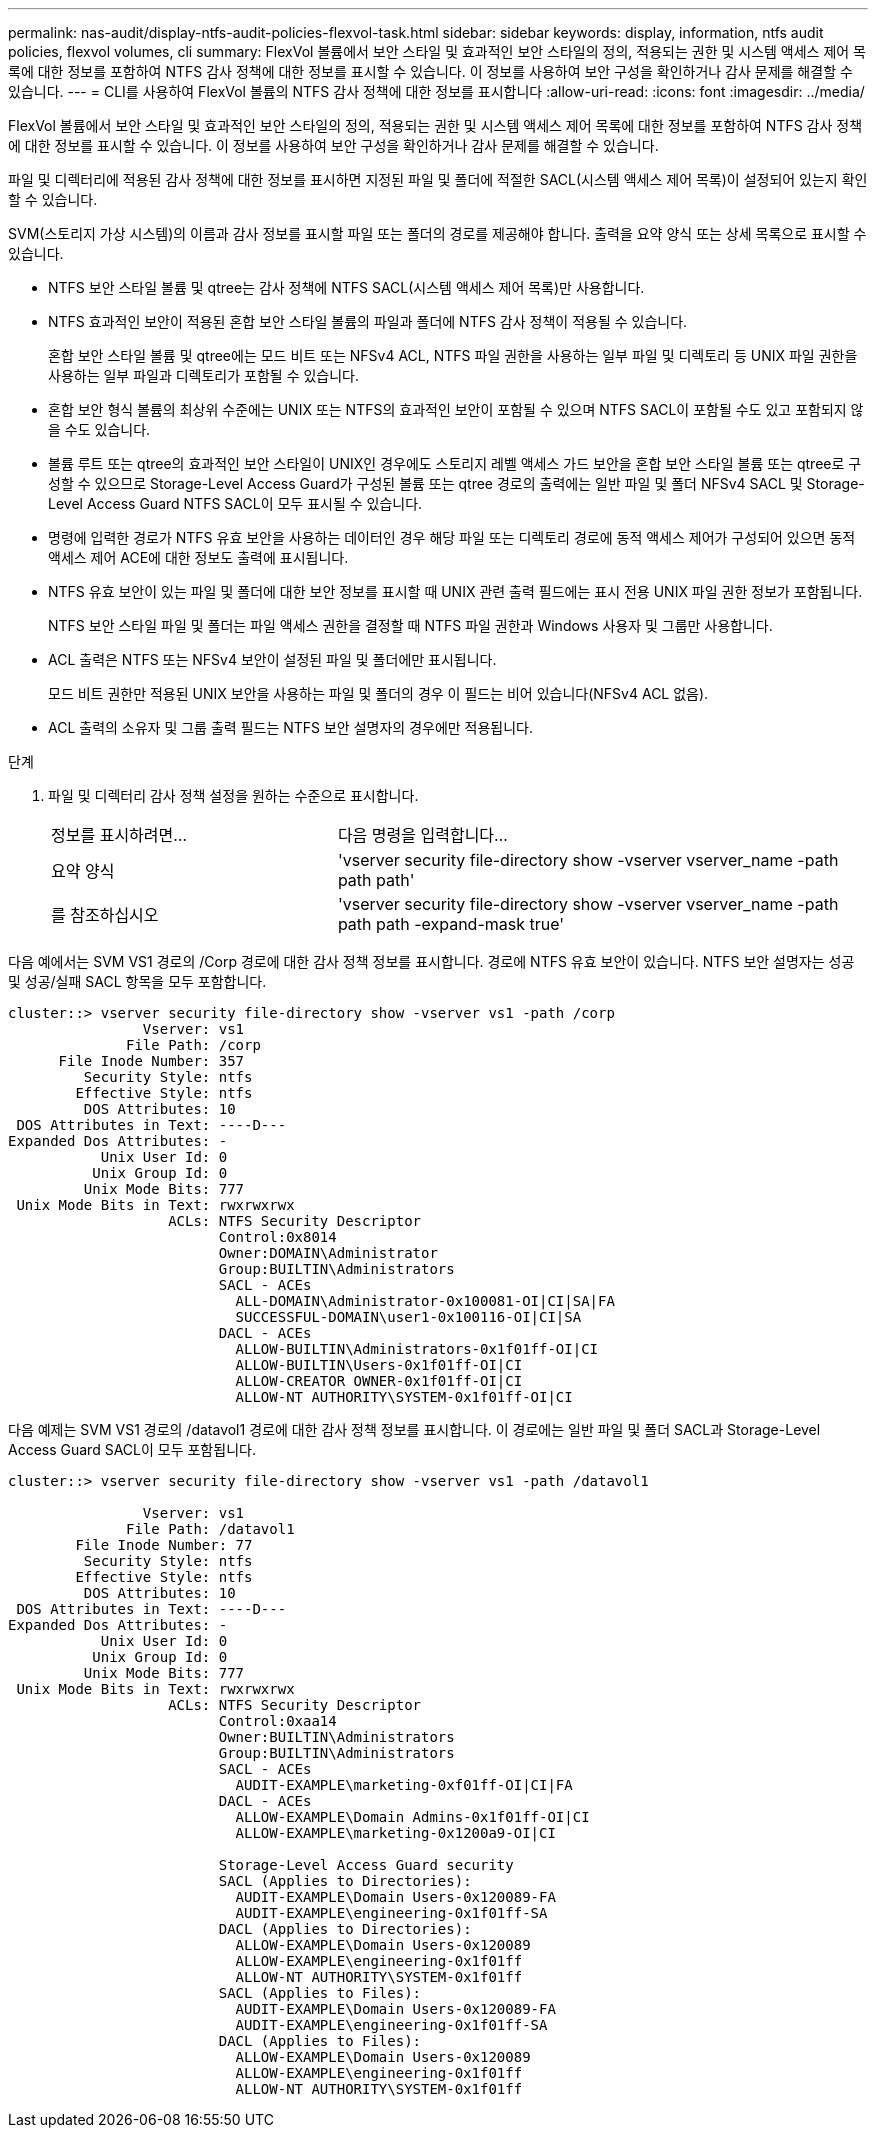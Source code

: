 ---
permalink: nas-audit/display-ntfs-audit-policies-flexvol-task.html 
sidebar: sidebar 
keywords: display, information, ntfs audit policies, flexvol volumes, cli 
summary: FlexVol 볼륨에서 보안 스타일 및 효과적인 보안 스타일의 정의, 적용되는 권한 및 시스템 액세스 제어 목록에 대한 정보를 포함하여 NTFS 감사 정책에 대한 정보를 표시할 수 있습니다. 이 정보를 사용하여 보안 구성을 확인하거나 감사 문제를 해결할 수 있습니다. 
---
= CLI를 사용하여 FlexVol 볼륨의 NTFS 감사 정책에 대한 정보를 표시합니다
:allow-uri-read: 
:icons: font
:imagesdir: ../media/


[role="lead"]
FlexVol 볼륨에서 보안 스타일 및 효과적인 보안 스타일의 정의, 적용되는 권한 및 시스템 액세스 제어 목록에 대한 정보를 포함하여 NTFS 감사 정책에 대한 정보를 표시할 수 있습니다. 이 정보를 사용하여 보안 구성을 확인하거나 감사 문제를 해결할 수 있습니다.

파일 및 디렉터리에 적용된 감사 정책에 대한 정보를 표시하면 지정된 파일 및 폴더에 적절한 SACL(시스템 액세스 제어 목록)이 설정되어 있는지 확인할 수 있습니다.

SVM(스토리지 가상 시스템)의 이름과 감사 정보를 표시할 파일 또는 폴더의 경로를 제공해야 합니다. 출력을 요약 양식 또는 상세 목록으로 표시할 수 있습니다.

* NTFS 보안 스타일 볼륨 및 qtree는 감사 정책에 NTFS SACL(시스템 액세스 제어 목록)만 사용합니다.
* NTFS 효과적인 보안이 적용된 혼합 보안 스타일 볼륨의 파일과 폴더에 NTFS 감사 정책이 적용될 수 있습니다.
+
혼합 보안 스타일 볼륨 및 qtree에는 모드 비트 또는 NFSv4 ACL, NTFS 파일 권한을 사용하는 일부 파일 및 디렉토리 등 UNIX 파일 권한을 사용하는 일부 파일과 디렉토리가 포함될 수 있습니다.

* 혼합 보안 형식 볼륨의 최상위 수준에는 UNIX 또는 NTFS의 효과적인 보안이 포함될 수 있으며 NTFS SACL이 포함될 수도 있고 포함되지 않을 수도 있습니다.
* 볼륨 루트 또는 qtree의 효과적인 보안 스타일이 UNIX인 경우에도 스토리지 레벨 액세스 가드 보안을 혼합 보안 스타일 볼륨 또는 qtree로 구성할 수 있으므로 Storage-Level Access Guard가 구성된 볼륨 또는 qtree 경로의 출력에는 일반 파일 및 폴더 NFSv4 SACL 및 Storage-Level Access Guard NTFS SACL이 모두 표시될 수 있습니다.
* 명령에 입력한 경로가 NTFS 유효 보안을 사용하는 데이터인 경우 해당 파일 또는 디렉토리 경로에 동적 액세스 제어가 구성되어 있으면 동적 액세스 제어 ACE에 대한 정보도 출력에 표시됩니다.
* NTFS 유효 보안이 있는 파일 및 폴더에 대한 보안 정보를 표시할 때 UNIX 관련 출력 필드에는 표시 전용 UNIX 파일 권한 정보가 포함됩니다.
+
NTFS 보안 스타일 파일 및 폴더는 파일 액세스 권한을 결정할 때 NTFS 파일 권한과 Windows 사용자 및 그룹만 사용합니다.

* ACL 출력은 NTFS 또는 NFSv4 보안이 설정된 파일 및 폴더에만 표시됩니다.
+
모드 비트 권한만 적용된 UNIX 보안을 사용하는 파일 및 폴더의 경우 이 필드는 비어 있습니다(NFSv4 ACL 없음).

* ACL 출력의 소유자 및 그룹 출력 필드는 NTFS 보안 설명자의 경우에만 적용됩니다.


.단계
. 파일 및 디렉터리 감사 정책 설정을 원하는 수준으로 표시합니다.
+
[cols="35,65"]
|===


| 정보를 표시하려면... | 다음 명령을 입력합니다... 


 a| 
요약 양식
 a| 
'vserver security file-directory show -vserver vserver_name -path path path'



 a| 
를 참조하십시오
 a| 
'vserver security file-directory show -vserver vserver_name -path path path -expand-mask true'

|===


다음 예에서는 SVM VS1 경로의 /Corp 경로에 대한 감사 정책 정보를 표시합니다. 경로에 NTFS 유효 보안이 있습니다. NTFS 보안 설명자는 성공 및 성공/실패 SACL 항목을 모두 포함합니다.

[listing]
----
cluster::> vserver security file-directory show -vserver vs1 -path /corp
                Vserver: vs1
              File Path: /corp
      File Inode Number: 357
         Security Style: ntfs
        Effective Style: ntfs
         DOS Attributes: 10
 DOS Attributes in Text: ----D---
Expanded Dos Attributes: -
           Unix User Id: 0
          Unix Group Id: 0
         Unix Mode Bits: 777
 Unix Mode Bits in Text: rwxrwxrwx
                   ACLs: NTFS Security Descriptor
                         Control:0x8014
                         Owner:DOMAIN\Administrator
                         Group:BUILTIN\Administrators
                         SACL - ACEs
                           ALL-DOMAIN\Administrator-0x100081-OI|CI|SA|FA
                           SUCCESSFUL-DOMAIN\user1-0x100116-OI|CI|SA
                         DACL - ACEs
                           ALLOW-BUILTIN\Administrators-0x1f01ff-OI|CI
                           ALLOW-BUILTIN\Users-0x1f01ff-OI|CI
                           ALLOW-CREATOR OWNER-0x1f01ff-OI|CI
                           ALLOW-NT AUTHORITY\SYSTEM-0x1f01ff-OI|CI
----
다음 예제는 SVM VS1 경로의 /datavol1 경로에 대한 감사 정책 정보를 표시합니다. 이 경로에는 일반 파일 및 폴더 SACL과 Storage-Level Access Guard SACL이 모두 포함됩니다.

[listing]
----
cluster::> vserver security file-directory show -vserver vs1 -path /datavol1

                Vserver: vs1
              File Path: /datavol1
        File Inode Number: 77
         Security Style: ntfs
        Effective Style: ntfs
         DOS Attributes: 10
 DOS Attributes in Text: ----D---
Expanded Dos Attributes: -
           Unix User Id: 0
          Unix Group Id: 0
         Unix Mode Bits: 777
 Unix Mode Bits in Text: rwxrwxrwx
                   ACLs: NTFS Security Descriptor
                         Control:0xaa14
                         Owner:BUILTIN\Administrators
                         Group:BUILTIN\Administrators
                         SACL - ACEs
                           AUDIT-EXAMPLE\marketing-0xf01ff-OI|CI|FA
                         DACL - ACEs
                           ALLOW-EXAMPLE\Domain Admins-0x1f01ff-OI|CI
                           ALLOW-EXAMPLE\marketing-0x1200a9-OI|CI

                         Storage-Level Access Guard security
                         SACL (Applies to Directories):
                           AUDIT-EXAMPLE\Domain Users-0x120089-FA
                           AUDIT-EXAMPLE\engineering-0x1f01ff-SA
                         DACL (Applies to Directories):
                           ALLOW-EXAMPLE\Domain Users-0x120089
                           ALLOW-EXAMPLE\engineering-0x1f01ff
                           ALLOW-NT AUTHORITY\SYSTEM-0x1f01ff
                         SACL (Applies to Files):
                           AUDIT-EXAMPLE\Domain Users-0x120089-FA
                           AUDIT-EXAMPLE\engineering-0x1f01ff-SA
                         DACL (Applies to Files):
                           ALLOW-EXAMPLE\Domain Users-0x120089
                           ALLOW-EXAMPLE\engineering-0x1f01ff
                           ALLOW-NT AUTHORITY\SYSTEM-0x1f01ff
----